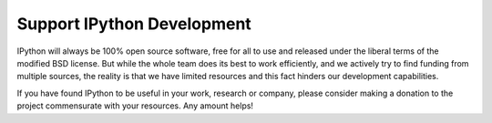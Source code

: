 =============================
 Support IPython Development
=============================

IPython will always be 100% open source software, free for all to use and
released under the liberal terms of the modified BSD license.  But while the
whole team does its best to work efficiently, and we actively try to find
funding from multiple sources, the reality is that we have limited resources
and this fact hinders our development capabilities.

If you have found IPython to be useful in your work, research or company,
please consider making a donation to the project commensurate with your
resources.  Any amount helps!
